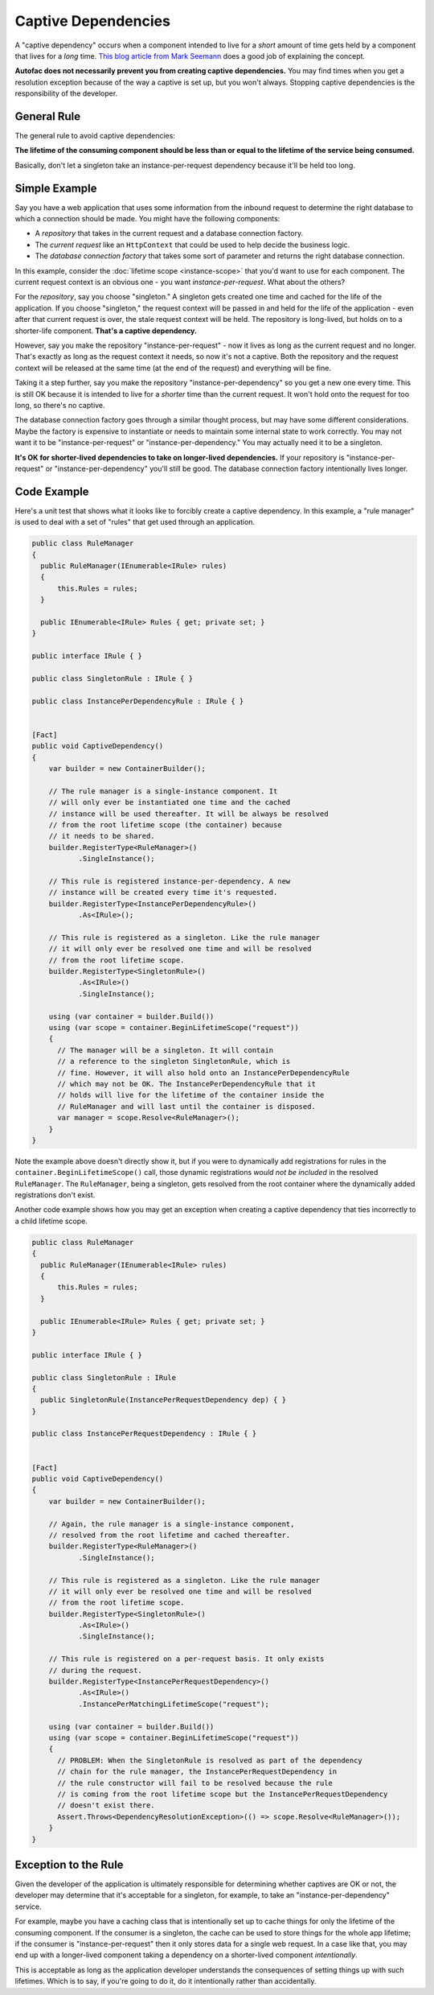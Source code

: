 ====================
Captive Dependencies
====================

A "captive dependency" occurs when a component intended to live for a *short* amount of time gets held by a component that lives for a *long* time. `This blog article from Mark Seemann <http://blog.ploeh.dk/2014/06/02/captive-dependency/>`_ does a good job of explaining the concept.

**Autofac does not necessarily prevent you from creating captive dependencies.** You may find times when you get a resolution exception because of the way a captive is set up, but you won't always. Stopping captive dependencies is the responsibility of the developer.

General Rule
============

The general rule to avoid captive dependencies:

**The lifetime of the consuming component should be less than or equal to the lifetime of the service being consumed.**

Basically, don't let a singleton take an instance-per-request dependency because it'll be held too long.

Simple Example
==============

Say you have a web application that uses some information from the inbound request to determine the right database to which a connection should be made. You might have the following components:

- A *repository* that takes in the current request and a database connection factory.
- The *current request* like an ``HttpContext`` that could be used to help decide the business logic.
- The *database connection factory* that takes some sort of parameter and returns the right database connection.

In this example, consider the :doc:`lifetime scope <instance-scope>` that you'd want to use for each component. The current request context is an obvious one - you want *instance-per-request*. What about the others?

For the *repository*, say you choose "singleton." A singleton gets created one time and cached for the life of the application. If you choose "singleton," the request context will be passed in and held for the life of the application - even after that current request is over, the stale request context will be held. The repository is long-lived, but holds on to a shorter-life component. **That's a captive dependency.**

However, say you make the repository "instance-per-request" - now it lives as long as the current request and no longer. That's exactly as long as the request context it needs, so now it's not a captive. Both the repository and the request context will be released at the same time (at the end of the request) and everything will be fine.

Taking it a step further, say you make the repository "instance-per-dependency" so you get a new one every time. This is still OK because it is intended to live for a *shorter* time than the current request. It won't hold onto the request for too long, so there's no captive.

The database connection factory goes through a similar thought process, but may have some different considerations. Maybe the factory is expensive to instantiate or needs to maintain some internal state to work correctly. You may not want it to be "instance-per-request" or "instance-per-dependency." You may actually need it to be a singleton.

**It's OK for shorter-lived dependencies to take on longer-lived dependencies.** If your repository is "instance-per-request" or "instance-per-dependency" you'll still be good. The database connection factory intentionally lives longer.

Code Example
============

Here's a unit test that shows what it looks like to forcibly create a captive dependency. In this example, a "rule manager" is used to deal with a set of "rules" that get used through an application.

.. sourcecode:: csharp

        public class RuleManager
        {
          public RuleManager(IEnumerable<IRule> rules)
          {
              this.Rules = rules;
          }

          public IEnumerable<IRule> Rules { get; private set; }
        }

        public interface IRule { }

        public class SingletonRule : IRule { }

        public class InstancePerDependencyRule : IRule { }


        [Fact]
        public void CaptiveDependency()
        {
            var builder = new ContainerBuilder();

            // The rule manager is a single-instance component. It
            // will only ever be instantiated one time and the cached
            // instance will be used thereafter. It will be always be resolved
            // from the root lifetime scope (the container) because
            // it needs to be shared.
            builder.RegisterType<RuleManager>()
                   .SingleInstance();

            // This rule is registered instance-per-dependency. A new
            // instance will be created every time it's requested.
            builder.RegisterType<InstancePerDependencyRule>()
                   .As<IRule>();

            // This rule is registered as a singleton. Like the rule manager
            // it will only ever be resolved one time and will be resolved
            // from the root lifetime scope.
            builder.RegisterType<SingletonRule>()
                   .As<IRule>()
                   .SingleInstance();

            using (var container = builder.Build())
            using (var scope = container.BeginLifetimeScope("request"))
            {
              // The manager will be a singleton. It will contain
              // a reference to the singleton SingletonRule, which is
              // fine. However, it will also hold onto an InstancePerDependencyRule
              // which may not be OK. The InstancePerDependencyRule that it
              // holds will live for the lifetime of the container inside the
              // RuleManager and will last until the container is disposed.
              var manager = scope.Resolve<RuleManager>();
            }
        }

Note the example above doesn't directly show it, but if you were to dynamically add registrations for rules in the ``container.BeginLifetimeScope()`` call, those dynamic registrations *would not be included* in the resolved ``RuleManager``. The ``RuleManager``, being a singleton, gets resolved from the root container where the dynamically added registrations don't exist.

Another code example shows how you may get an exception when creating a captive dependency that ties incorrectly to a child lifetime scope.

.. sourcecode:: csharp

        public class RuleManager
        {
          public RuleManager(IEnumerable<IRule> rules)
          {
              this.Rules = rules;
          }

          public IEnumerable<IRule> Rules { get; private set; }
        }

        public interface IRule { }

        public class SingletonRule : IRule
        {
          public SingletonRule(InstancePerRequestDependency dep) { }
        }

        public class InstancePerRequestDependency : IRule { }


        [Fact]
        public void CaptiveDependency()
        {
            var builder = new ContainerBuilder();

            // Again, the rule manager is a single-instance component,
            // resolved from the root lifetime and cached thereafter.
            builder.RegisterType<RuleManager>()
                   .SingleInstance();

            // This rule is registered as a singleton. Like the rule manager
            // it will only ever be resolved one time and will be resolved
            // from the root lifetime scope.
            builder.RegisterType<SingletonRule>()
                   .As<IRule>()
                   .SingleInstance();

            // This rule is registered on a per-request basis. It only exists
            // during the request.
            builder.RegisterType<InstancePerRequestDependency>()
                   .As<IRule>()
                   .InstancePerMatchingLifetimeScope("request");

            using (var container = builder.Build())
            using (var scope = container.BeginLifetimeScope("request"))
            {
              // PROBLEM: When the SingletonRule is resolved as part of the dependency
              // chain for the rule manager, the InstancePerRequestDependency in
              // the rule constructor will fail to be resolved because the rule
              // is coming from the root lifetime scope but the InstancePerRequestDependency
              // doesn't exist there.
              Assert.Throws<DependencyResolutionException>(() => scope.Resolve<RuleManager>());
            }
        }


Exception to the Rule
=====================

Given the developer of the application is ultimately responsible for determining whether captives are OK or not, the developer may determine that it's acceptable for a singleton, for example, to take an "instance-per-dependency" service.

For example, maybe you have a caching class that is intentionally set up to cache things for only the lifetime of the consuming component. If the consumer is a singleton, the cache can be used to store things for the whole app lifetime; if the consumer is "instance-per-request" then it only stores data for a single web request. In a case like that, you may end up with a longer-lived component taking a dependency on a shorter-lived component *intentionally*.

This is acceptable as long as the application developer understands the consequences of setting things up with such lifetimes. Which is to say, if you're going to do it, do it intentionally rather than accidentally.

